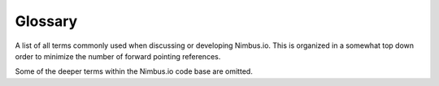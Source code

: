 
********
Glossary
********

A list of all terms commonly used when discussing or developing Nimbus.io. This
is organized in a somewhat top down order to minimize the number of forward
pointing references. 

Some of the deeper terms within the Nimbus.io code base are omitted.

.. glossary::

    Nimbus.io
        A commercial storage service provided by SpiderOak **AND ALSO** a free
        software project for the highly available and highly durable server
        side storage storage software used by SpiderOak to provide the
        Nimbus.io storage service.  Other organizations may freely reuse the
        Nimbus.io storage software to operate their own storage service under
        the terms of the license.    

    Nimbus.io Service Provider
        Any organization running the Nimbus.io software to provide a storage
        service.  This includes the Nimbus.io commerical storage service
        offered by SpiderOak.

    Nimbus.io Service Domain
        The domain used by a Nimbus.io service provider.  For the commericial
        service operated by SpiderOak, this is "nimbus.io."  This forms the
        basis of URLs for collections and keys.  For example, the host name for
        the collection "mycollection" is mycollection.nimbus.io.  

        This is configured within the Nimbus.io software and client libraries
        with the environment variables::

            NIMBUS_IO_SERVICE_DOMAIN (default nimbus.io)
            NIMBUS_IO_SERVICE_PORT (default 443)
            NIMBUS_IO_SERVICE_SSL (default 1, change to 0 to disable SSL)

        Additionally, to make life easier for developers running cluster
        simulators locally (and avoid unnecessary /etc/hosts editing), we have
        arranged for the domain "sim.nimbus.io" and all subdomains to resolve
        to 127.0.0.1.  For example, "abc.sim.nimbus.io" returns 127.0.0.1.  

    Customer
        A user of Nimbus.io via a Nimbus.io service provider.  The customer may
        have zero or more :term:`Collection` of data.  Customers have a record
        in the customer table in the :term:`Central Database`.

    Collection
        A defined container for storage within a customer's account.  Amazon S3
        and Google call these "buckets."  Collection names are globally unique
        across all customers for a Nimbus.io service provider.  There are some
        provisions to make it easy for customers to generate new collection
        names without worry of collision with existing collections.
        Collections have a record in the collection table in the Central
        Database.

    Central Database
        A central PostgreSQL database operated by a Nimbus.io service provider.
        This is the only component within Nimbus.io that is not horizontally
        scalable.  It's designed to be tiny such that horizontal scaling is
        unnecessary.  This central database contains only customer, billing,
        and collection information such that the size of the database may
        remain small and easily vertically scaled.

        Specifically, the central database contains the list of collections for
        each customer.  Also the central database records which data centers
        and storage clusters each collection is serviced by.

        It's recommended that the central database be arranged in a high
        availability configuration with PostgreSQL 9.1 Synchronous Replication.

    Dynamic DNS
        For Nimbus IO Service providers with multiple data centers, Dynamic DNS
        is used to map collection hostnames to the data centers that operate
        them.   This information is fed into a dynamic DNS system from the
        central database.  Nimbus.io service providers without multiple data
        centers do not need Dynamic DNS and can use simple DNS wildcards.

    Data Center
        A physical site operated by a NSP, and hosting one or more Storage
        Clusters.  Data centers are included in the configuration in the
        central database.  

    Storage Cluster
        A group of 10 Storage Nodes working together to store collections of
        Nimbus.io data.  In Nimbus.io, storage capacity is always deployed in
        clusters of 10 units.

    Storage Node
        A distinct hardware unit participating in a Storage Cluster.  All
        Storage Nodes within a cluster are homogenous in their hardware and
        software configuration.  A Storage Node should be entirely self
        contained, such that multiple storage nodes will not fail for the same
        causes.  (For example, multiple storage nodes should use the same
        shared SAN for storage.)

    Storage Volume
        A particular set of disks within a Storage Node, grouped as a volume
        and file system.  The Nimbus.io software is intended to use an
        efficient multi volume IO strategy.  Different storage volumes may
        serve different purposes, such as caching, journaling, hosting the Node
        Database, or general storage.  

    Node Database
        A database maintained on each Storage Node.  It contains information
        about the keys and values stored on the node (including Tombstones and
        Handoffs.)  Basically, the node database provides lookup information
        for the binary data that is actually stored in the file system, in
        bulky value files.

    Key
        Within a collection, items are stored by keys.  These are Unicode
        strings of not more than 1024 characters used to Archive and Retrieve
        key/value pairs.

    Value
        The payload or binary data stored in a collection for a particular key.

    Archive
        The act of storing data in a collection under a particular key (i.e.
        storing a new key and value.)  Archiving happens via a POST request to
        the REST API.

    Retrieve
        The opposite of archive. To retrieve data from a Nimbus.io service by
        key.  Retrieve happens via a GET request to the REST API.

    Conjoined Archive
        Analogous to what Amazon S3 calls "multi part uploads."  This is a way
        to upload a very large file using smaller pieces, such that the
        transfer can be resumed if interrupted.

    Tombstone
        A delete marker.  Whenever a key is deleted from a collection, a
        tombstone is written, marking the key as having been deleted.  The
        tombstone stays is retained for some time allowing handoffs to
        propagate.  This is a common technique in distributed systems and
        "eventually consistent" databases.  Deleted keys are no longer provided
        in response to retrieve requests, and are later collected during
        garbage collection.

    Handoff
        Part of Nimbus.io's High Availability and Redundancy strategy.  When
        one or more of the nodes in a storage cluster is offline, new writes to
        the cluster may continue.  The data that would have been sent to the
        offline node is instead "handed off" to two other nodes within the
        cluster.  When the offline node returns to service, handoffs will be
        passed to it.  This creates an "eventually consistent" environment.
        Both normal archives and Tombstones are handed off.

    Replication
        A durability strategy often used by distributed storage systems,
        including Nimbus.io.  This involves keeping multiple copies of objects
        (replicating them) some number of times.  Within Nimbus.io, the
        replication strategy is used for only Tombstones and Handoffs, and not
        general data storage.  

    Replication Level
        The number of nodes in a distributed system that must fail to cause
        data loss.  A typical replication level is 3, meaning that the system
        can survive the loss of any two distinct nodes.  Within the Nimbus.io
        storage system, a default replication factor of 3 is used but it is
        accomplished through a combination of Replication and Parity storage.
        This means that within any Storage Cluster, 2 of the 10 nodes can fail
        without resulting data loss.  

        Note that this is in addition to whatever redundancy strategies are
        contained within the storage hardware of each Storage Node (RAID6 or
        RAID1, for example.)

    Parity
        Parity is a space efficient alternative to replication.  Within
        Nimbus.io, parity is used as the primary redundancy strategy.  Item
        storage is striped with parity across all nodes in a storage cluster,
        instead of replicated to a few nodes.  Both systems tolerate the same
        amount of failure without data loss.  Replication creates a 200% size
        overhead (2 extra copies) while parity with the same replication factor
        creates only 25% overhead.

        Parity the strategy used by RAID5 and RAID6 to protect against one or
        two disk failures within a disk arry.  It is also used by optical disk
        formats to preserve data integrity even in the presence of surface
        defects like scratching on the disk.  

        The basic idea is that a data is encoded into several separate parts
        each containing some additional information.  This extra information
        allows decoding the original data even if some of the parts are lost.
        It does not matter which parts are lost; if enough parts remain, the
        data can be decoded.  

    Nimbus.io web server
        The application level web server serving the REST API.  In production
        configurations this server is not directly addressable by end users,
        but generally runs behind a general web server software such as Nginx,
        and perhaps also a caching layer.

        Each Nimbus.io Storage Node within a Storage Cluster operates a Nimbus
        Web Server, and each node is capable of servicing REST API requests on
        behalf of the Storage Cluster.

    Sequence
        When an :term:`Archive` request in being handled by the
        :term:`Nimbus.io Web Server` the request is broken up into fixed size
        pieces called sequences.  The default sequence size is 10 megabytes.

        Each sequence is is encoded with parity, creating redundancy across 10
        distinct :term`Zfec Share`s.  These are sent to each of the 10
        :term:`Storage Nodes` in the :term:`Storage Cluster`, directly or via
        :term:`Handoff` for offline node(s).  They are stored as :term:`Segment
        Sequences`.

        This continues until the full length of the :term:`Value` has been
        received and stored.  The result is that each :term:`Storage Node`
        contains a :term:`Segment` of the data.

    Segment
        The portion of a Key and Value pair stored on a single specific Storage
        Node, including parity overhead.  It is represented by a record in the
        :term:`Node Database` segment table.  Tombstones and Handoffs are also
        stored as Segments.  Each segment has an ID, a unified ID, a
        destination node, and a segment number ranging from 1 to 10.

    Segment-Sequence
        A record in the segment_sequence table in the :term:`node database` and
        linked to a particular segment ID.  It contains the portion of a Key
        and Value pair stored on a single specific Storage Node for a specific
        sequence of the received Value.  Segment-Sequences are numbered from 1
        to N.  A segment sequence references binary storage by within a Value
        File by size, offset, and digest.

    Value File
        A real file within the file system storing binary data for Values.
        Value files are created by :term:`Data Writer` and read by :term:`Data
        Reader`.  They are referenced by :term:`Segment-Sequence` records.

    Zfec Share
        Output from the Zfec parity library.  Given an original piece of data,
        a configurable number of shares, and a minimum number of shares needed
        to recover the data Zfec outputs a list of binary blobs encoding the
        original data with redundancy.

    Data Writer
        The Nimbus.io process on a Storage Node that the Nimbus.io Web Server
        communicates with (via ZeroMQ) to write new storage objects.  The web
        server communicates with all of the available data writers in the
        cluster to store new objects.

    Data Reader
        The Nimbus.io process on a Storage Node that the Nimbus.io Web Server
        communicates with (via ZeroMQ) to read existing storage objects.

    Garbage Collection
        The process of identifying stored objects that are no longer needed,
        and reclaiming storage space.  This is generally done as a periodic
        maintenance task.

    Anti-Entropy
        The process of automatically finding and fixing inconsistencies within
        a storage cluster.  This is generally done as a periodic maintenance
        task.  Anti entropy is also the standard method of recovery (restoring
        replication level) after Storage Node hardware failure.

    Migration
        The process of moving Collections from one Storage Cluster to another.
        Typically this is done to manage space usage and capacity.  For
        example, as a Storage Cluster becomes full, additional Storage Clusters
        are installed and some of the collections from the older Storage
        Clusters are migrated to newer Storage Clusters.

    Space Accounting
        General term for all the code and processes responsible for keeping
        track of how much space is consumed (and has historically been used) by
        each customer and collection, generally to support billing efforts.  If
        you are operating Nimbus.io internally for the needs of your own site,
        you can likely skip the space accounting work that would  be needed by
        a commercial Nimbus.io service provider.

    Virtual Collections
        Collections that are logically composed of component real Collections
        in a particular logical structure.  For example, a Virtual Collection
        might be mirrored across two or more real Collections.  A very large
        Virtual Collection might be sharded across multiple real Collections.
        This allows us to have collections larger than a single Storage
        Cluster, replication of collections across multiple data centers, or
        other quality enhancements.

        All of this is transparent to the customer.  The customer creates a
        collection like usual, and purchases a particular quality of service
        (geographic mirroring, perhaps.)  Or a collection grows to approaching
        the maximum size of a single Storage Cluster, and so we migrate its
        contents to a new Meta-Collection that is Sharded across multiple real
        Collections.

        To a customer, a virtual collection may be an invisible implementation
        detail (in the case of simply a large collection that is sharded across
        many) or it may be an upgrade a customer explicitly purchases (such as
        replication between many world sites.)
